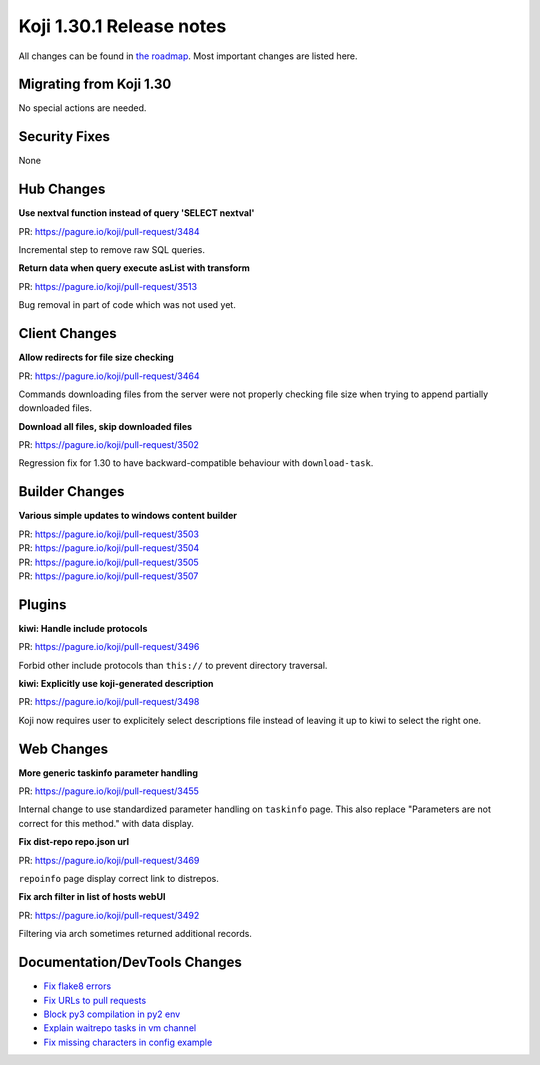 
Koji 1.30.1 Release notes
=========================

All changes can be found in `the roadmap <https://pagure.io/koji/roadmap/1.30.1/>`_.
Most important changes are listed here.


Migrating from Koji 1.30
------------------------

No special actions are needed.

Security Fixes
--------------

None

Hub Changes
-----------
**Use nextval function instead of query 'SELECT nextval'**

| PR: https://pagure.io/koji/pull-request/3484

Incremental step to remove raw SQL queries.

**Return data when query execute asList with transform**

| PR: https://pagure.io/koji/pull-request/3513

Bug removal in part of code which was not used yet.

Client Changes
--------------
**Allow redirects for file size checking**

| PR: https://pagure.io/koji/pull-request/3464

Commands downloading files from the server were not properly checking file size
when trying to append partially downloaded files.

**Download all files, skip downloaded files**

| PR: https://pagure.io/koji/pull-request/3502

Regression fix for 1.30 to have backward-compatible behaviour with
``download-task``.

Builder Changes
---------------
**Various simple updates to windows content builder**

| PR: https://pagure.io/koji/pull-request/3503
| PR: https://pagure.io/koji/pull-request/3504
| PR: https://pagure.io/koji/pull-request/3505
| PR: https://pagure.io/koji/pull-request/3507

Plugins
-------
**kiwi: Handle include protocols**

| PR: https://pagure.io/koji/pull-request/3496

Forbid other include protocols than ``this://`` to prevent directory traversal.

**kiwi: Explicitly use koji-generated description**

| PR: https://pagure.io/koji/pull-request/3498

Koji now requires user to explicitely select descriptions file instead of
leaving it up to kiwi to select the right one.

Web Changes
-----------
**More generic taskinfo parameter handling**

| PR: https://pagure.io/koji/pull-request/3455

Internal change to use standardized parameter handling on ``taskinfo`` page.
This also replace "Parameters are not correct for this method." with data
display.

**Fix dist-repo repo.json url**

| PR: https://pagure.io/koji/pull-request/3469

``repoinfo`` page display correct link to distrepos.

**Fix arch filter in list of hosts webUI**

| PR: https://pagure.io/koji/pull-request/3492

Filtering via arch sometimes returned additional records.


Documentation/DevTools Changes
------------------------------
* `Fix flake8 errors <https://pagure.io/koji/pull-request/3479>`_
* `Fix URLs to pull requests <https://pagure.io/koji/pull-request/3481>`_
* `Block py3 compilation in py2 env <https://pagure.io/koji/pull-request/3486>`_
* `Explain waitrepo tasks in vm channel <https://pagure.io/koji/pull-request/3506>`_
* `Fix missing characters in config example <https://pagure.io/koji/pull-request/3518>`_
